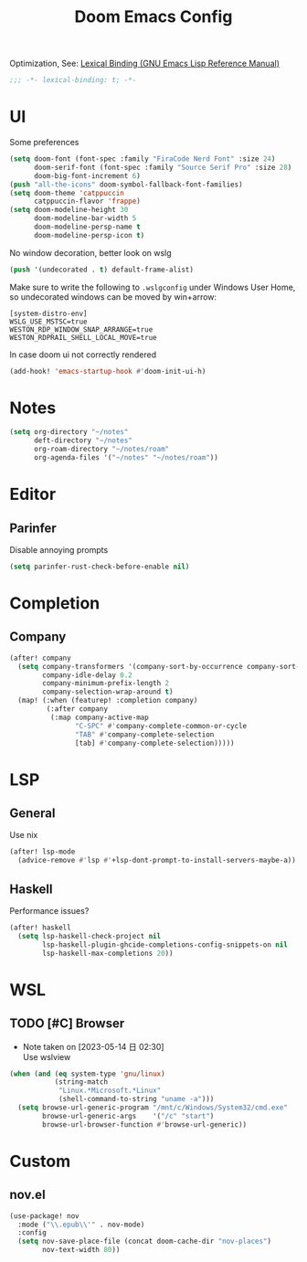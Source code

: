 #+TITLE: Doom Emacs Config
#+PROPERTY: header-args:emacs-lisp :noweb yes :results none :tangle config.el

Optimization, See: [[https://www.gnu.org/software/emacs/manual/html_node/elisp/Lexical-Binding.html][Lexical Binding (GNU Emacs Lisp Reference Manual)]]
#+begin_src emacs-lisp
;;; -*- lexical-binding: t; -*-
#+end_src

* UI
Some preferences
#+begin_src emacs-lisp
(setq doom-font (font-spec :family "FiraCode Nerd Font" :size 24)
      doom-serif-font (font-spec :family "Source Serif Pro" :size 28)
      doom-big-font-increment 6)
(push "all-the-icons" doom-symbol-fallback-font-families)
(setq doom-theme 'catppuccin
      catppuccin-flavor 'frappe)
(setq doom-modeline-height 30
      doom-modeline-bar-width 5
      doom-modeline-persp-name t
      doom-modeline-persp-icon t)
#+end_src

No window decoration, better look on wslg
#+begin_src emacs-lisp
(push '(undecorated . t) default-frame-alist)
#+end_src
Make sure to write the following to ~.wslgconfig~ under Windows User Home, so undecorated
windows can be moved by win+arrow:
#+begin_example
[system-distro-env]
WSLG_USE_MSTSC=true
WESTON_RDP_WINDOW_SNAP_ARRANGE=true
WESTON_RDPRAIL_SHELL_LOCAL_MOVE=true
#+end_example


In case doom ui not correctly rendered
#+begin_src emacs-lisp
(add-hook! 'emacs-startup-hook #'doom-init-ui-h)
#+end_src

* Notes
#+begin_src emacs-lisp
(setq org-directory "~/notes"
      deft-directory "~/notes"
      org-roam-directory "~/notes/roam"
      org-agenda-files '("~/notes" "~/notes/roam"))
#+end_src

* Editor
** Parinfer
Disable annoying prompts
#+begin_src emacs-lisp
(setq parinfer-rust-check-before-enable nil)
#+end_src
* Completion
** Company
#+begin_src emacs-lisp
(after! company
  (setq company-transformers '(company-sort-by-occurrence company-sort-prefer-same-case-prefix)
        company-idle-delay 0.2
        company-minimum-prefix-length 2
        company-selection-wrap-around t)
  (map! (:when (featurep! :completion company)
         (:after company
          (:map company-active-map
                "C-SPC" #'company-complete-common-or-cycle
                "TAB" #'company-complete-selection
                [tab] #'company-complete-selection)))))

#+end_src
* LSP
** General
Use nix
#+begin_src emacs-lisp
(after! lsp-mode
  (advice-remove #'lsp #'+lsp-dont-prompt-to-install-servers-maybe-a))
#+end_src
** Haskell
Performance issues?
#+begin_src emacs-lisp
(after! haskell
  (setq lsp-haskell-check-project nil
        lsp-haskell-plugin-ghcide-completions-config-snippets-on nil
        lsp-haskell-max-completions 20))
#+end_src
* WSL
** TODO [#C] Browser
- Note taken on [2023-05-14 日 02:30] \\
  Use wslview
#+begin_src emacs-lisp
(when (and (eq system-type 'gnu/linux)
           (string-match
            "Linux.*Microsoft.*Linux"
            (shell-command-to-string "uname -a")))
  (setq browse-url-generic-program "/mnt/c/Windows/System32/cmd.exe"
        browse-url-generic-args    '("/c" "start")
        browse-url-browser-function #'browse-url-generic))
#+end_src
* Custom
** nov.el
#+begin_src emacs-lisp
(use-package! nov
  :mode ("\\.epub\\'" . nov-mode)
  :config
  (setq nov-save-place-file (concat doom-cache-dir "nov-places")
        nov-text-width 80))
#+end_src
